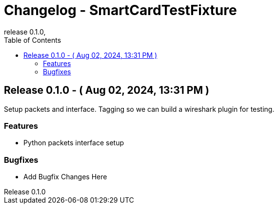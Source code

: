 // Metadata
:doctitle: Changelog - SmartCardTestFixture
:orgname: FirstRF
:version-label: Release
:revnumber: 0.1.0
:revdate:
:!example-caption:


// Settings
// :experimental:
:toc:

// IMPORTANT!  DO NOT CHANGE UNTIL YOU ARE READY TO BUMP VERSION
// AND UNRELEASED SECTION HAS BEEN REVIEWED!
// Once changged, please preview before bump to make sure no formatting mistakes were made
:approved-for-release: no

// Please be mindful of the end audience. If this file is customer facing, only
// share information which is relevant to their available API.
// The only lines that should be edited below are the
//  1. Description line (first line starting with a dot and no space)
//  2. Lines that start with '-', or new lines in the appropriate block starting with '-'

ifeval::["{approved-for-release}" == "yes"]

Edit this line to be a brief description of the release

====
- Add Feature Changes Here
====
====
- Add Bugfix Changes Here
====
endif::[]

// AUTOMATICALLY GENERATED OUTPUT BELOW.  DO NOT EDIT BELOW HERE
## {version-label} 0.1.0 - ( Aug 02, 2024, 13:31 PM )

Setup packets and interface. Tagging so we can build a wireshark plugin for testing.

### Features
====
- Python packets interface setup
====
### Bugfixes
====
- Add Bugfix Changes Here
====


